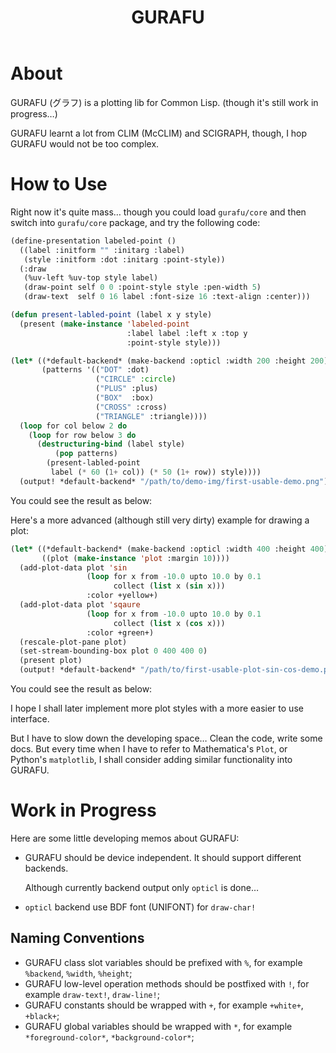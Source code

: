 #+title: GURAFU
* About
GURAFU (グラフ) is a plotting lib for Common Lisp.
(though it's still work in progress...)

GURAFU learnt a lot from CLIM (McCLIM) and SCIGRAPH,
though, I hop GURAFU would not be too complex.

* How to Use
Right now it's quite mass... though you could load
=gurafu/core= and then switch into =gurafu/core= package,
and try the following code:

#+begin_src lisp
  (define-presentation labeled-point ()
    ((label :initform "" :initarg :label)
     (style :initform :dot :initarg :point-style))
    (:draw
     (%uv-left %uv-top style label)
     (draw-point self 0 0 :point-style style :pen-width 5)
     (draw-text  self 0 16 label :font-size 16 :text-align :center)))

  (defun present-labled-point (label x y style)
    (present (make-instance 'labeled-point
                            :label label :left x :top y
                            :point-style style)))

  (let* ((*default-backend* (make-backend :opticl :width 200 :height 200))
         (patterns '(("DOT" :dot)
                     ("CIRCLE" :circle)
                     ("PLUS" :plus)
                     ("BOX"  :box)
                     ("CROSS" :cross)
                     ("TRIANGLE" :triangle))))
    (loop for col below 2 do
      (loop for row below 3 do
        (destructuring-bind (label style)
            (pop patterns)
          (present-labled-point
           label (* 60 (1+ col)) (* 50 (1+ row)) style))))
    (output! *default-backend* "/path/to/demo-img/first-usable-demo.png"))
#+end_src

You could see the result as below:

[[./demo-img/first-usable-demo.png]]

Here's a more advanced (although still very dirty) example for drawing a plot:

#+begin_src lisp
  (let* ((*default-backend* (make-backend :opticl :width 400 :height 400))
         ((plot (make-instance 'plot :margin 10))))
    (add-plot-data plot 'sin
                   (loop for x from -10.0 upto 10.0 by 0.1
                         collect (list x (sin x)))
                   :color +yellow+)
    (add-plot-data plot 'sqaure
                   (loop for x from -10.0 upto 10.0 by 0.1
                         collect (list x (cos x)))
                   :color +green+)
    (rescale-plot-pane plot)
    (set-stream-bounding-box plot 0 400 400 0)
    (present plot)
    (output! *default-backend* "/path/to/first-usable-plot-sin-cos-demo.png"))
#+end_src

You could see the result as below:

[[./demo-img/first-usable-plot-sin-cos-demo.png]]

I hope I shall later implement more plot styles with
a more easier to use interface.

But I have to slow down the developing space...
Clean the code, write some docs. But every time
when I have to refer to Mathematica's =Plot=, or
Python's =matplotlib=, I shall consider adding
similar functionality into GURAFU. 

* Work in Progress
Here are some little developing memos about GURAFU:

+ GURAFU should be device independent. It should
  support different backends.

  Although currently backend output only =opticl= is done...
+ =opticl= backend use BDF font (UNIFONT) for =draw-char!=

** Naming Conventions
+ GURAFU class slot variables should be prefixed with =%=,
  for example =%backend=, =%width=, =%height=;
+ GURAFU low-level operation methods should be postfixed
  with =!=, for example =draw-text!=, =draw-line!=;
+ GURAFU constants should be wrapped with =+=, for example
  =+white+=, =+black+=;
+ GURAFU global variables should be wrapped with =*=, for
  example =*foreground-color*=, =*background-color*=;
  
